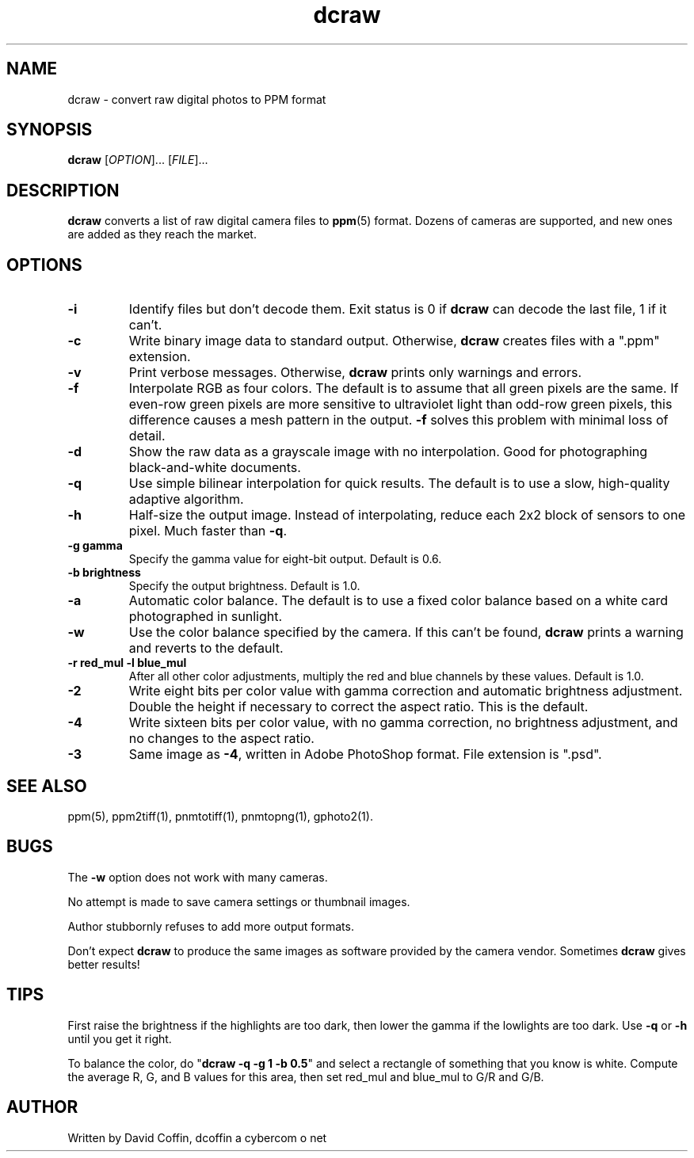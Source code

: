 .\"
.\" Man page for dcraw (Raw Photo Decoder)
.\"
.\" Copyright (c) 2003 by David Coffin
.\"
.\" You may distribute without restriction.
.\"
.\" David Coffin
.\" dcoffin a cybercom o net
.\" http://www.cybercom.net/~dcoffin
.\"
.TH dcraw 1 "March 6, 2004"
.LO 1
.SH NAME
dcraw - convert raw digital photos to PPM format
.SH SYNOPSIS
.B dcraw 
[\fIOPTION\fR]... [\fIFILE\fR]...
.SH DESCRIPTION
.B dcraw
converts a list of raw digital camera files to
.BR ppm (5)
format.  Dozens of cameras are supported, and new ones are
added as they reach the market.
.SH OPTIONS
.TP
.B -i
Identify files but don't decode them.
Exit status is 0 if
.B dcraw
can decode the last file, 1 if it can't.
.TP
.B -c
Write binary image data to standard output.
Otherwise,
.B dcraw
creates files with a ".ppm" extension.
.TP
.B -v
Print verbose messages.  Otherwise,
.B dcraw
prints only warnings and errors.
.TP
.B -f
Interpolate RGB as four colors.  The default is to assume that
all green pixels are the same.  If even-row green pixels are
more sensitive to ultraviolet light than odd-row green pixels,
this difference causes a mesh pattern in the output.
.B -f
solves this problem with minimal loss of detail.
.TP
.B -d
Show the raw data as a grayscale image with no interpolation.
Good for photographing black-and-white documents.
.TP
.B -q
Use simple bilinear interpolation for quick results.  The
default is to use a slow, high-quality adaptive algorithm.
.TP
.B -h
Half-size the output image.  Instead of interpolating, reduce
each 2x2 block of sensors to one pixel.  Much faster than
.BR -q .
.TP
.B -g gamma
Specify the gamma value for eight-bit output.  Default is 0.6.
.TP
.B -b brightness
Specify the output brightness.  Default is 1.0.
.TP
.B -a
Automatic color balance.  The default is to use a fixed
color balance based on a white card photographed in sunlight.
.TP
.B -w
Use the color balance specified by the camera.
If this can't be found,
.B dcraw
prints a warning and reverts to the default.
.TP
.B -r red_mul -l blue_mul
After all other color adjustments, multiply the red and blue
channels by these values.  Default is 1.0.
.TP
.B -2
Write eight bits per color value with gamma correction and
automatic brightness adjustment.  Double the height
if necessary to correct the aspect ratio.  This is the default.
.TP
.B -4
Write sixteen bits per color value, with no gamma correction,
no brightness adjustment, and no changes to the aspect ratio.
.TP
.B -3
Same image as
.BR -4 ,
written in Adobe PhotoShop format.  File extension is ".psd".
.SH "SEE ALSO"
ppm(5), ppm2tiff(1), pnmtotiff(1), pnmtopng(1), gphoto2(1).
.SH BUGS
The
.B -w
option does not work with many cameras.
.P
No attempt is made to save camera settings or thumbnail images.
.P
Author stubbornly refuses to add more output formats.
.P
Don't expect
.B dcraw
to produce the same images as software provided by the camera
vendor.  Sometimes
.B dcraw
gives better results!
.SH TIPS
First raise the brightness if the highlights are too dark,
then lower the gamma if the lowlights are too dark.
Use
.B -q
or
.B -h
until you get it right.
.P
To balance the color, do
.RB \^" dcraw\ -q\ -g\ 1\ -b\ 0.5 \^"
and select a rectangle of something that you know is white.
Compute the average R, G, and B values for this area, then
set red_mul and blue_mul to G/R and G/B.
.SH AUTHOR
Written by David Coffin, dcoffin a cybercom o net
